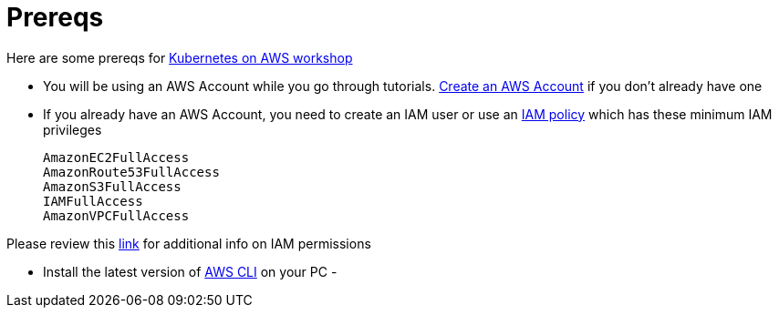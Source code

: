 :toc:

= Prereqs

Here are some prereqs for link:readme.adoc[Kubernetes on AWS workshop]

- You will be using an AWS Account while you go through tutorials. link:http://docs.aws.amazon.com/AmazonSimpleDB/latest/DeveloperGuide/AboutAWSAccounts.html[Create an AWS Account] if you don't already have one
- If you already have an AWS Account, you need to create an IAM user or use an http://docs.aws.amazon.com/IAM/latest/UserGuide/reference_policies.html[IAM policy]
which has these minimum IAM privileges

    AmazonEC2FullAccess
    AmazonRoute53FullAccess
    AmazonS3FullAccess
    IAMFullAccess
    AmazonVPCFullAccess

Please review this link:https://github.com/kubernetes/kops/blob/master/docs/aws.md#setup-iam-user[link]
for additional info on IAM permissions

- Install the latest version of http://docs.aws.amazon.com/cli/latest/userguide/installing.html[AWS CLI]
on your PC
- 
